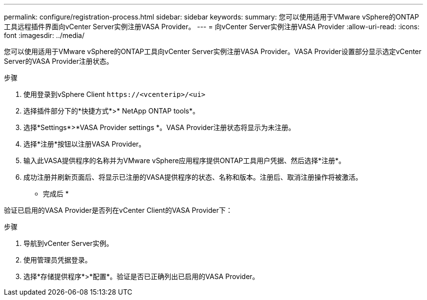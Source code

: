 ---
permalink: configure/registration-process.html 
sidebar: sidebar 
keywords:  
summary: 您可以使用适用于VMware vSphere的ONTAP工具远程插件界面向vCenter Server实例注册VASA Provider。 
---
= 向vCenter Server实例注册VASA Provider
:allow-uri-read: 
:icons: font
:imagesdir: ../media/


[role="lead"]
您可以使用适用于VMware vSphere的ONTAP工具向vCenter Server实例注册VASA Provider。VASA Provider设置部分显示选定vCenter Server的VASA Provider注册状态。

.步骤
. 使用登录到vSphere Client `\https://<vcenterip>/<ui>`
. 选择插件部分下的*快捷方式*>* NetApp ONTAP tools*。
. 选择*Settings*>*VASA Provider settings *。VASA Provider注册状态将显示为未注册。
. 选择*注册*按钮以注册VASA Provider。
. 输入此VASA提供程序的名称并为VMware vSphere应用程序提供ONTAP工具用户凭据、然后选择*注册*。
. 成功注册并刷新页面后、将显示已注册的VASA提供程序的状态、名称和版本。注册后、取消注册操作将被激活。


* 完成后 *

验证已启用的VASA Provider是否列在vCenter Client的VASA Provider下：

.步骤
. 导航到vCenter Server实例。
. 使用管理员凭据登录。
. 选择*存储提供程序*>*配置*。验证是否已正确列出已启用的VASA Provider。

